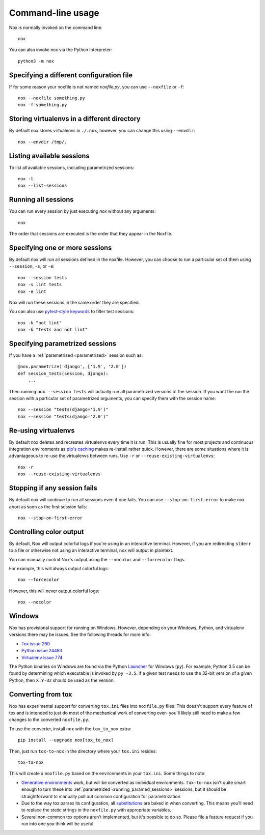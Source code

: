 Command-line usage
==================

Nox is normally invoked on the command line::

    nox


You can also invoke nox via the Python interpreter::

    python3 -m nox


Specifying a different configuration file
-----------------------------------------

If for some reason your noxfile is not named *noxfile.py*, you can use ``--noxfile`` or ``-f``::

    nox --noxfile something.py
    nox -f something.py


Storing virtualenvs in a different directory
--------------------------------------------

By default nox stores virtualenvs in ``./.nox``, however, you can change this using ``--envdir``::

    nox --envdir /tmp/.


Listing available sessions
--------------------------

To list all available sessions, including parametrized sessions::

    nox -l
    nox --list-sessions

.. _session_execution_order:

Running all sessions
--------------------

You can run every session by just executing `nox` without any arguments::

    nox

The order that sessions are executed is the order that they appear in the Noxfile.

Specifying one or more sessions
-------------------------------

By default nox will run all sessions defined in the noxfile. However, you can choose to run a particular set of them using ``--session``, ``-s``, or ``-e``::

    nox --session tests
    nox -s lint tests
    nox -e lint

Nox will run these sessions in the same order they are specified.

You can also use `pytest-style keywords`_ to filter test sessions::

    nox -k "not lint"
    nox -k "tests and not lint"

.. _pytest-style keywords: https://docs.pytest.org/en/latest/usage.html#specifying-tests-selecting-tests

.. _running_paramed_sessions:

Specifying parametrized sessions
--------------------------------

If you have a :ref:`parametrized <parametrized>` session such as::

    @nox.parametrize('django', ['1.9', '2.0'])
    def session_tests(session, django):
        ...

Then running ``nox --session tests`` will actually run all parametrized versions of the session. If you want the run the session with a particular set of parametrized arguments, you can specify them with the session name::

    nox --session "tests(django='1.9')"
    nox --session "tests(django='2.0')"


Re-using virtualenvs
--------------------

By default nox deletes and recreates virtualenvs every time it is run. This is usually fine for most projects and continuous integration environments as `pip's caching <https://pip.pypa.io/en/stable/reference/pip_install/#caching>`_ makes re-install rather quick. However, there are some situations where it is advantageous to re-use the virtualenvs between runs. Use ``-r`` or ``--reuse-existing-virtualenvs``::

    nox -r
    nox --reuse-existing-virtualenvs


Stopping if any session fails
-----------------------------

By default nox will continue to run all sessions even if one fails. You can use ``--stop-on-first-error`` to make nox abort as soon as the first session fails::

    nox --stop-on-first-error


Controlling color output
------------------------

By default, Nox will output colorful logs if you're using in an interactive
terminal. However, if you are redirecting ``stderr`` to a file or otherwise
not using an interactive terminal, nox will output in plaintext.

You can manually control Nox's output using the ``--nocolor`` and ``--forcecolor`` flags.

For example, this will always output colorful logs::

    nox --forcecolor

However, this will never output colorful logs::

    nox --nocolor

Windows
-------

Nox has provisional support for running on Windows. However, depending on your Windows, Python, and virtualenv versions there may be issues. See the following threads for more info:

* `Tox issue 260 <https://github.com/tox-dev/tox/issues/260>`_
* `Python issue 24493 <http://bugs.python.org/issue24493>`_
* `Virtualenv issue 774 <https://github.com/pypa/virtualenv/issues/774>`_

The Python binaries on Windows are found via the Python `Launcher`_ for
Windows (``py``). For example, Python 3.5 can be found by determining which
executable is invoked by ``py -3.5``. If a given test needs to use the 32-bit
version of a given Python, then ``X.Y-32`` should be used as the version.

.. _Launcher: https://docs.python.org/3/using/windows.html#python-launcher-for-windows

Converting from tox
-------------------

Nox has experimental support for converting ``tox.ini`` files into ``noxfile.py`` files. This doesn't support every feature of tox and is intended to just do most of the mechanical work of converting over- you'll likely still need to make a few changes to the converted ``noxfile.py``.

To use the converter, install ``nox`` with the ``tox_to_nox`` extra::

    pip install --upgrade nox[tox_to_nox]

Then, just run ``tox-to-nox`` in the directory where your ``tox.ini`` resides::

    tox-to-nox

This will create a ``noxfile.py`` based on the environments in your ``tox.ini``. Some things to note:

- `Generative environments`_ work, but will be converted as individual environments. ``tox-to-nox`` isn't quite smart enough to turn these into :ref:`parametrized <running_paramed_sessions>` sessions, but it should be straightforward to manually pull out common configuration for parametrization.
- Due to the way tox parses its configuration, all `substitutions`_ are baked in when converting. This means you'll need to replace the static strings in the ``noxfile.py`` with appropriate variables.
- Several non-common tox options aren't implemented, but it's possible to do so. Please file a feature request if you run into one you think will be useful.

.. _Generative environments: http://tox.readthedocs.io/en/latest/config.html#generating-environments-conditional-settings
.. _substitutions: http://tox.readthedocs.io/en/latest/config.html#substitutions
